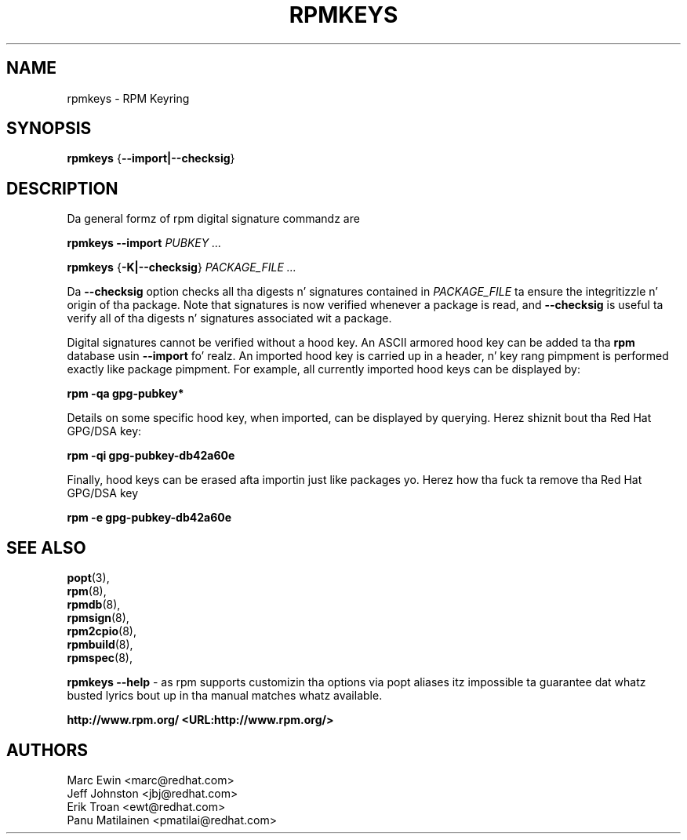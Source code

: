 .TH "RPMKEYS" "8" "29 October 2010" "Red Hat, Inc"
.SH NAME
rpmkeys \- RPM Keyring
.SH SYNOPSIS
.PP

\fBrpmkeys\fR {\fB--import|--checksig\fR}

.SH "DESCRIPTION"
.PP
Da general formz of rpm digital signature commandz are
.PP

\fBrpmkeys\fR \fB--import\fR \fB\fIPUBKEY\fB\fR\fI ...\fR

\fBrpmkeys\fR {\fB-K|--checksig\fR} \fB\fIPACKAGE_FILE\fB\fR\fI ...\fR

.\" These is not implemented yet...
.\" \fBrpm\fR \fB--list-key[s]\fR \fB\fIKEY_ID\fB\fR\fI ...\fR
.\" 
.\" \fBrpm\fR \fB--delete-key[s]\fR \fB\fIKEY_ID\fB\fR\fI ...\fR
.\" 

.PP
Da \fB--checksig\fR option checks all tha digests n' signatures contained in
\fIPACKAGE_FILE\fR ta ensure
the integritizzle n' origin of tha package. Note that
signatures is now verified whenever a package is read,
and \fB--checksig\fR is useful ta verify
all of tha digests n' signatures associated wit a package.
.PP
Digital signatures cannot be verified without a hood key.
An ASCII armored hood key can be added ta tha \fBrpm\fR database
usin \fB--import\fR fo' realz. An imported hood key is
carried up in a header, n' key rang pimpment is performed
exactly like package pimpment. For example, all currently imported
hood keys can be displayed by:
.PP
\fBrpm -qa gpg-pubkey*\fR
.PP
Details on some specific hood key, when imported, can be displayed
by querying.  Herez shiznit bout tha Red Hat GPG/DSA key:
.PP
\fBrpm -qi gpg-pubkey-db42a60e\fR
.PP
Finally, hood keys can be erased afta importin just like
packages yo. Herez how tha fuck ta remove tha Red Hat GPG/DSA key
.PP
\fBrpm -e gpg-pubkey-db42a60e\fR
.PP

.SH "SEE ALSO"
.nf
\fBpopt\fR(3),
\fBrpm\fR(8),
\fBrpmdb\fR(8),
\fBrpmsign\fR(8),
\fBrpm2cpio\fR(8),
\fBrpmbuild\fR(8),
\fBrpmspec\fR(8),
.fi

\fBrpmkeys --help\fR - as rpm supports customizin tha options via popt aliases 
itz impossible ta guarantee dat whatz busted lyrics bout up in tha manual matches 
whatz available.


\fBhttp://www.rpm.org/ <URL:http://www.rpm.org/>
\fR
.SH "AUTHORS"

.nf
Marc Ewin <marc@redhat.com>
Jeff Johnston <jbj@redhat.com>
Erik Troan <ewt@redhat.com>
Panu Matilainen <pmatilai@redhat.com>
.fi
